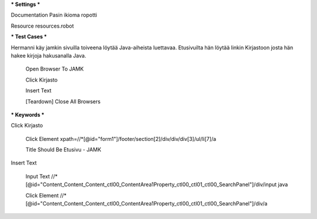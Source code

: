 *** Settings ***  

Documentation  Pasin ikioma ropotti  

Resource  resources.robot  

   
*** Test Cases ***  

Hermanni käy jamkin sivuilla toiveena löytää Java-aiheista luettavaa. Etusivuilta hän löytää linkin Kirjastoon josta hän hakee
kirjoja hakusanalla Java.

  Open Browser To JAMK  
  
  Click Kirjasto  
  
  Insert Text  
  
  [Teardown]  Close All Browsers  
  
  
*** Keywords ***  

Click Kirjasto   

  Click Element  xpath=//*[@id="form1"]/footer/section[2]/div/div/div[3]/ul/li[7]/a  
  
  Title Should Be  Etusivu - JAMK  
  
   
Insert Text  

  Input Text  //*[@id="Content_Content_Content_ctl00_ContentArea1Property_ctl00_ctl01_ctl00_SearchPanel"]/div/input  java  
  
  Click Element  //*[@id="Content_Content_Content_ctl00_ContentArea1Property_ctl00_ctl01_ctl00_SearchPanel"]/div/a   
  
